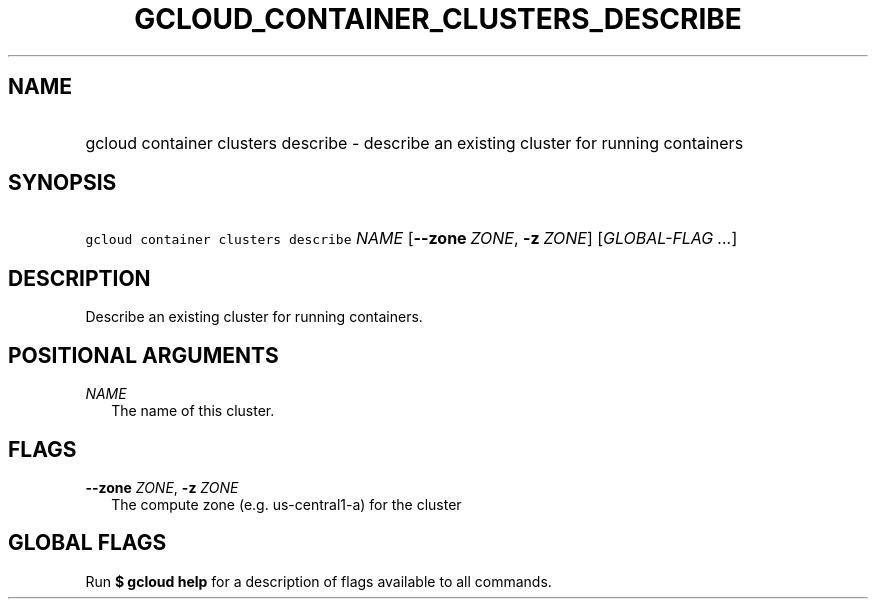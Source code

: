 
.TH "GCLOUD_CONTAINER_CLUSTERS_DESCRIBE" 1



.SH "NAME"
.HP
gcloud container clusters describe \- describe an existing cluster for running containers



.SH "SYNOPSIS"
.HP
\f5gcloud container clusters describe\fR \fINAME\fR [\fB\-\-zone\fR\ \fIZONE\fR,\ \fB\-z\fR\ \fIZONE\fR] [\fIGLOBAL\-FLAG\ ...\fR]


.SH "DESCRIPTION"

Describe an existing cluster for running containers.



.SH "POSITIONAL ARGUMENTS"

\fINAME\fR
.RS 2m
The name of this cluster.


.RE

.SH "FLAGS"

\fB\-\-zone\fR \fIZONE\fR, \fB\-z\fR \fIZONE\fR
.RS 2m
The compute zone (e.g. us\-central1\-a) for the cluster


.RE

.SH "GLOBAL FLAGS"

Run \fB$ gcloud help\fR for a description of flags available to all commands.
